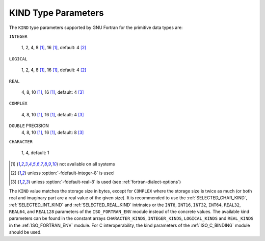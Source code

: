 ..
  Copyright 1988-2022 Free Software Foundation, Inc.
  This is part of the GCC manual.
  For copying conditions, see the GPL license file

.. _kind-type-parameters:

.. index:: kind

KIND Type Parameters
********************

The ``KIND`` type parameters supported by GNU Fortran for the primitive
data types are:

``INTEGER``

  1, 2, 4, 8 [#f1]_, 16 [#f1]_, default: 4 [#f2]_

``LOGICAL``

  1, 2, 4, 8 [#f1]_, 16 [#f1]_, default: 4 [#f2]_

``REAL``

  4, 8, 10 [#f1]_, 16 [#f1]_, default: 4 [#f3]_

``COMPLEX``

  4, 8, 10 [#f1]_, 16 [#f1]_, default: 4 [#f3]_

``DOUBLE`` PRECISION
  4, 8, 10 [#f1]_, 16 [#f1]_, default: 8 [#f3]_

``CHARACTER``

  1, 4, default: 1

.. [#f1] not available on all systems
.. [#f2] unless :option:`-fdefault-integer-8` is used
.. [#f3] unless :option:`-fdefault-real-8` is used (see :ref:`fortran-dialect-options`)

The ``KIND`` value matches the storage size in bytes, except for
``COMPLEX`` where the storage size is twice as much (or both real and
imaginary part are a real value of the given size).  It is recommended to use
the :ref:`SELECTED_CHAR_KIND`, :ref:`SELECTED_INT_KIND` and
:ref:`SELECTED_REAL_KIND` intrinsics or the ``INT8``, ``INT16``,
``INT32``, ``INT64``, ``REAL32``, ``REAL64``, and ``REAL128``
parameters of the ``ISO_FORTRAN_ENV`` module instead of the concrete values.
The available kind parameters can be found in the constant arrays
``CHARACTER_KINDS``, ``INTEGER_KINDS``, ``LOGICAL_KINDS`` and
``REAL_KINDS`` in the :ref:`ISO_FORTRAN_ENV` module.  For C interoperability,
the kind parameters of the :ref:`ISO_C_BINDING` module should be used.

